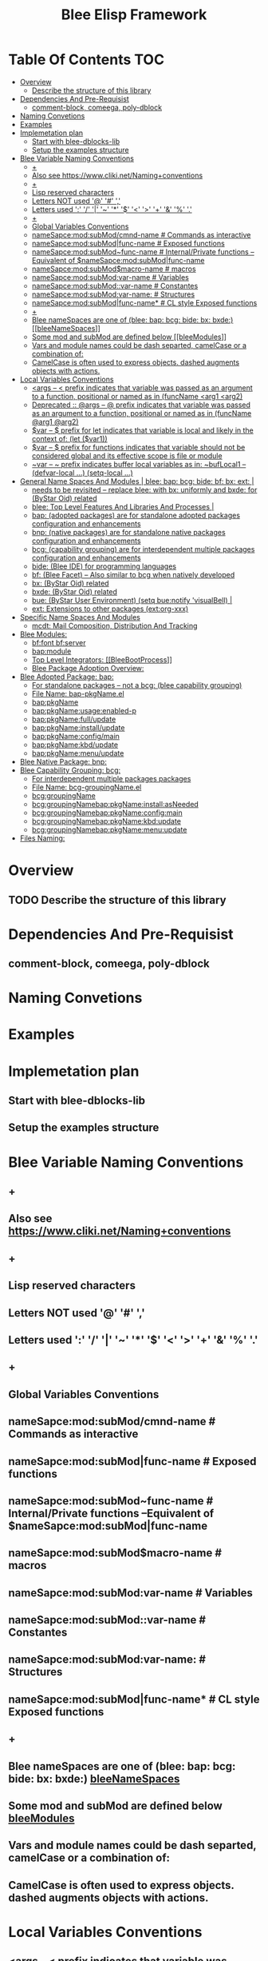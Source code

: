 #+title:  Blee Elisp Framework
#+OPTIONS: toc:4


* Table Of Contents     :TOC:
- [[#overview][Overview]]
  - [[#describe-the-structure-of-this-library][Describe the structure of this library]]
- [[#dependencies-and-pre-requisist][Dependencies And Pre-Requisist]]
  - [[#comment-block-comeega-poly-dblock][comment-block, comeega, poly-dblock]]
- [[#naming-convetions][Naming Convetions]]
- [[#examples][Examples]]
- [[#implemetation-plan][Implemetation plan]]
  - [[#start-with-blee-dblocks-lib][Start with blee-dblocks-lib]]
  - [[#setup-the-examples-structure][Setup the examples structure]]
-  [[#blee-variable-naming-conventions][Blee Variable Naming Conventions]]
  - [[#][+]]
  - [[#also-see-httpswwwclikinetnamingconventions][Also see https://www.cliki.net/Naming+conventions]]
  - [[#-1][+]]
  - [[#lisp-reserved-characters][Lisp reserved characters]]
  - [[#letters-not-used---][Letters NOT used '@' '#' ',']]
  - [[#letters-used------------][Letters used ':' '/' '|' '~' '*' '$' '<' '>' '+' '&' '%' '.']]
  - [[#-2][+]]
  - [[#global-variables-conventions][Global Variables Conventions]]
  - [[#namesapcemodsubmodcmnd-name-----------commands-as-interactive][nameSapce:mod:subMod/cmnd-name          # Commands as interactive]]
  - [[#namesapcemodsubmodfunc-name-----------exposed-functions][nameSapce:mod:subMod|func-name          # Exposed functions]]
  - [[#namesapcemodsubmodfunc-name-----------internalprivate-functions---equivalent-of-namesapcemodsubmodfunc-name][nameSapce:mod:subMod~func-name          # Internal/Private functions --Equivalent of $nameSapce:mod:subMod|func-name]]
  - [[#namesapcemodsubmodmacro-name----------macros][nameSapce:mod:subMod$macro-name         # macros]]
  - [[#namesapcemodsubmodvar-name------------variables][nameSapce:mod:subMod:var-name           # Variables]]
  - [[#namesapcemodsubmodvar-name------------constantes][nameSapce:mod:subMod::var-name           # Constantes]]
  - [[#namesapcemodsubmodvar-name-----------structures][nameSapce:mod:subMod:var-name:          # Structures]]
  - [[#namesapcemodsubmodfunc-name----------cl-style-exposed-functions][nameSapce:mod:subMod|func-name*         # CL style Exposed functions]]
  - [[#-3][+]]
  - [[#blee-namespaces-are-one-of-blee-bap-bcg-bide-bx-bxde----bleenamespaces][Blee nameSpaces are one of (blee: bap: bcg: bide: bx: bxde:)    [[bleeNameSpaces]]]]
  - [[#some-mod-and-submod-are-defined-below----bleemodules][Some mod and subMod are defined below    [[bleeModules]]]]
  - [[#vars-and-module-names-could-be-dash-separted-camelcase-or-a-combination-of][Vars and module names could be dash separted, camelCase or a combination of:]]
  - [[#camelcase-is-often-used-to-express-objects-dashed-augments-objects-with-actions][CamelCase is often used to express objects. dashed augments objects with actions.]]
- [[#local-variables-conventions][Local Variables Conventions]]
  -  [[#args-------prefix-indicates-that-variable-was-passed-as-an-argument-to-a-function-positional-or-named-as-in-funcname-arg1-arg2][<args   -- < prefix indicates that variable was passed as an argument to a function, positional or named as in (funcName <arg1 <arg2)]]
  -  [[#deprecated--args-------prefix-indicates-that-variable-was-passed-as-an-argument-to-a-function-positional-or-named-as-in-funcname-arg1-arg2][Deprecated :: @args   -- @ prefix indicates that variable was passed as an argument to a function, positional or named as in (funcName @arg1 @arg2)]]
  -  [[#var--------prefix-for-let-indicates-that-variable-is-local-and-likely-in-the-context-of-let--var1][$var    -- $ prefix for let indicates that variable is local and likely in the context of: (let  ($var1))]]
  - [[#var--------prefix-for-functions-indicates-that-variable-should-not-be-considered-global-and-its-effective-scope-is-file-or-module][$var    -- $ prefix for functions indicates that variable should not be considered global and its effective scope is file or module]]
  -  [[#var--------prefix-indicates-buffer-local-variables-as-in-buflocal1-----defvar-local--setq-local-][~var    -- ~ prefix indicates buffer local variables as in: ~bufLocal1  -- (defvar-local ...) (setq-local ...)]]
- [[#general-name-spaces-and-modules--bleenamespaces---blee-bap-bcg-bide-bf-bx-ext-][General Name Spaces And Modules  <<bleeNameSpaces>> |  blee: bap: bcg: bide: bf: bx: ext: |]]
  - [[#needs-to-be-revisited----replace-blee-with-bx-uniformly-and-bxde-for-bystar-oid-related][needs to be revisited -- replace blee: with bx: uniformly and bxde: for (ByStar Oid) related]]
  -  [[#blee-top-level-features-and-libraries-and-processes-][blee: Top Level Features And Libraries And Processes |]]
  -  [[#bap-adopted-packages-are-for-standalone-adopted-packages-configuration-and-enhancements][bap: (adopted packages) are for standalone adopted packages configuration and enhancements]]
  -  [[#bnp-native-packages-are-for-standalone-native-packages-configuration-and-enhancements][bnp: (native packages) are for standalone native packages configuration and enhancements]]
  -  [[#bcg-capability-grouping-are-for-interdependent-multiple-packages-configuration-and-enhancements][bcg: (capability grouping) are for interdependent multiple packages configuration and enhancements]]
  -  [[#bide-blee-ide-for-programming-languages][bide: (Blee IDE) for programming languages]]
  -  [[#bf-blee-facet----also-similar-to-bcg-when-natively-developed][bf: (Blee Facet) -- Also similar to bcg when natively developed]]
  -  [[#bx--bystar-oid-related][bx:  (ByStar Oid) related]]
  -  [[#bxde--bystar-oid-related][bxde:  (ByStar Oid) related]]
  -  [[#bue-bystar-user-environment-setq-buenotify-visualbell-][bue: (ByStar User Environment) (setq bue:notify 'visualBell) |]]
  -  [[#ext-extensions-to-other-packages-extorg-xxx][ext: Extensions to other packages (ext:org-xxx)]]
- [[#specific-name-spaces-and-modules][Specific Name Spaces And Modules]]
  -  [[#mcdt-mail-composition-distribution-and-tracking][mcdt: Mail Composition, Distribution And Tracking]]
- [[#blee-modules--bleemodules][Blee Modules:  <<bleeModules>>]]
  - [[#bffont-bfserver][bf:font bf:server]]
  - [[#bapmodule][bap:module]]
  - [[#top-level-integrators--bleebootprocess][Top Level Integrators:  [[BleeBootProcess]]]]
  - [[#blee-package-adoption-overview][Blee Package Adoption Overview:]]
- [[#blee-adopted-package-bap][Blee Adopted Package: bap:]]
  -   [[#for-standalone-packages----not-a-bcg-blee-capability-grouping][For standalone packages -- not a bcg: (blee capability grouping)]]
  -   [[#file-name-bap-pkgnameel][File Name: bap-pkgName.el]]
  -   [[#bappkgname][bap:pkgName]]
  -   [[#bappkgnameusageenabled-p][bap:pkgName:usage:enabled-p]]
  -   [[#bappkgnamefullupdate][bap:pkgName:full/update]]
  -   [[#bappkgnameinstallupdate][bap:pkgName:install/update]]
  -   [[#bappkgnameconfigmain][bap:pkgName:config/main]]
  -   [[#bappkgnamekbdupdate][bap:pkgName:kbd/update]]
  -   [[#bappkgnamemenuupdate][bap:pkgName:menu/update]]
- [[#blee-native-package-bnp][Blee Native Package: bnp:]]
- [[#blee-capability-grouping-bcg][Blee Capability Grouping: bcg:]]
  -   [[#for-interdependent-multiple-packages-packages][For interdependent multiple packages packages]]
  -   [[#file-name-bcg-groupingnameel][File Name: bcg-groupingName.el]]
  -   [[#bcggroupingname][bcg:groupingName]]
  -   [[#bcggroupingnamebappkgnameinstallasneeded][bcg:groupingNamebap:pkgName:install:asNeeded]]
  -   [[#bcggroupingnamebappkgnameconfigmain][bcg:groupingNamebap:pkgName:config:main]]
  -   [[#bcggroupingnamebappkgnamekbdupdate][bcg:groupingNamebap:pkgName:kbd:update]]
  -   [[#bcggroupingnamebappkgnamemenuupdate][bcg:groupingNamebap:pkgName:menu:update]]
- [[#files-naming][Files Naming:]]

* Overview
** TODO Describe the structure of this library

* Dependencies And Pre-Requisist
** comment-block, comeega, poly-dblock

* Naming Convetions

* Examples

* Implemetation plan

** Start with blee-dblocks-lib

** Setup the examples structure

*  Blee Variable Naming Conventions
** +
** Also see https://www.cliki.net/Naming+conventions
** +
** Lisp reserved characters
** Letters NOT used '@' '#' ','
** Letters used ':' '/' '|' '~' '*' '$' '<' '>' '+' '&' '%' '.'
** +
** Global Variables Conventions
** nameSapce:mod:subMod/cmnd-name          # Commands as interactive
** nameSapce:mod:subMod|func-name          # Exposed functions
** nameSapce:mod:subMod~func-name          # Internal/Private functions --Equivalent of $nameSapce:mod:subMod|func-name
** nameSapce:mod:subMod$macro-name         # macros
** nameSapce:mod:subMod:var-name           # Variables
** nameSapce:mod:subMod::var-name           # Constantes
** nameSapce:mod:subMod:var-name:          # Structures
** nameSapce:mod:subMod|func-name*         # CL style Exposed functions
** +
** Blee nameSpaces are one of (blee: bap: bcg: bide: bx: bxde:)    [[bleeNameSpaces]]
** Some mod and subMod are defined below    [[bleeModules]]
** Vars and module names could be dash separted, camelCase or a combination of:
** CamelCase is often used to express objects. dashed augments objects with actions.
* Local Variables Conventions
**  <args   -- < prefix indicates that variable was passed as an argument to a function, positional or named as in (funcName <arg1 <arg2)
**  Deprecated :: @args   -- @ prefix indicates that variable was passed as an argument to a function, positional or named as in (funcName @arg1 @arg2)
**  $var    -- $ prefix for let indicates that variable is local and likely in the context of: (let  ($var1))
** $var    -- $ prefix for functions indicates that variable should not be considered global and its effective scope is file or module
    nameSpace and mod can be combined with $.
**  ~var    -- ~ prefix indicates buffer local variables as in: ~bufLocal1  -- (defvar-local ...) (setq-local ...)
* General Name Spaces And Modules  <<bleeNameSpaces>> |  blee: bap: bcg: bide: bf: bx: ext: |
** TODO needs to be revisited -- replace blee: with bx: uniformly and bxde: for (ByStar Oid) related
     SCHEDULED: <2020-08-16 Sun>
**  blee: Top Level Features And Libraries And Processes |
***  blee:version  blee/version
**  bap: (adopted packages) are for standalone adopted packages configuration and enhancements
     For example: bap:magit
**  bnp: (native packages) are for standalone native packages configuration and enhancements
     For example: bap:magit
**  bcg: (capability grouping) are for interdependent multiple packages configuration and enhancements
     For example: bcg:mail:out/ bcg:mail:in/ bcg:core/
**  bide: (Blee IDE) for programming languages
     For example: bide:py/ bide:bash/
**  bf: (Blee Facet) -- Also similar to bcg when natively developed
     For example bf:font/  bf:bidi/ bf:m17n/ bf:server/
**  bx:  (ByStar Oid) related
**  bxde:  (ByStar Oid) related
**  bue: (ByStar User Environment) (setq bue:notify 'visualBell) |
**  ext: Extensions to other packages (ext:org-xxx)

* Specific Name Spaces And Modules
**  mcdt: Mail Composition, Distribution And Tracking
* Blee Modules:  <<bleeModules>>
    Modules some times map to packages and sometimes to groupings and sometimes to capability groupings
** bf:font bf:server
** bap:module

####+BEGIN: blee:bxPanel:foldingSection :outLevel 2 :title "Boot Top Level Integrators"  :extraInfo ""
####+END
** Top Level Integrators:  [[BleeBootProcess]]
***   file:/bisos/blee/env/boot/boot-blee.el
***   /bisos/blee/env/boot/boot-xxx.el  -- contingent on eg 27f
####+BEGIN: blee:bxPanel:foldingSection :outLevel 2 :title "Package Installation And Adoption"  :extraInfo "-- elpa packages"
**/Package Installation And Adoption:/ |]]  -- elpa packages  [[elisp:(org-shifttab)][<)]] E|
####+END
** Blee Package Adoption Overview:
*** TODO Build a template for adoption of packages in blee model. https://github.com/jwiegley/use-package
*** Old File Architecture

1) bac-pkgName.el   (provide 'bac-pkgName)
2) bac-pkgName-ext.el
3) (require 'bac-pkgName)

***  In boot-ver.el or in boot-common.el
  ;;;#+BEGIN: blee:pkg:adopt :eanble :org-level 2 pkgName
  (require 'bac-pkgName)
  ;;;#+END:
***  bac-pkgName.el

  ;;;#+BEGIN: blee:pkg:adoptionMessage :enable :org-level 2 pkgName
  (message "ByStar pkgName LOADING")
  ;;;#+END:

  (defun bac:pkg:shouldBeAvailable:pkgName ()
  )

  (defun bac:pkg:shouldBeEnabled:pkgName ()
  )

  ;;;#+BEGIN: blee:pkg:makeAvailable :enable :org-level 2 pkgName
  (when (bac:pkg:shouldBeAvailable:pkgName)
     (require 'bac-pkgName-ext.el)
     (bac:pkg:makeAvailable:pkgName)
     )
  ;;;#+END:

  ;;;#+BEGIN: blee:pkg:enable  :enable :org-level 2 pkgName
  (when (bac:pkg:shouldBeEnabled:pkgName)
     (bap:pkg:enable:pkgName))
  ;;;#+END:

  (provide 'bac-pkgName)
***  bac-pkgName-ext.el
  (provide 'bap-pkgName-ext)

* Blee Adopted Package: bap:
**   For standalone packages -- not a bcg: (blee capability grouping)
**   File Name: bap-pkgName.el
**   bap:pkgName
**   bap:pkgName:usage:enabled-p
**   bap:pkgName:full/update
**   bap:pkgName:install/update
**   bap:pkgName:config/main
**   bap:pkgName:kbd/update
**   bap:pkgName:menu/update

* Blee Native Package: bnp:

* Blee Capability Grouping: bcg:
**   For interdependent multiple packages packages
**   File Name: bcg-groupingName.el
**   bcg:groupingName
**   bcg:groupingNamebap:pkgName:install:asNeeded
**   bcg:groupingNamebap:pkgName:config:main
**   bcg:groupingNamebap:pkgName:kbd:update
**   bcg:groupingNamebap:pkgName:menu:update

* Files Naming:
